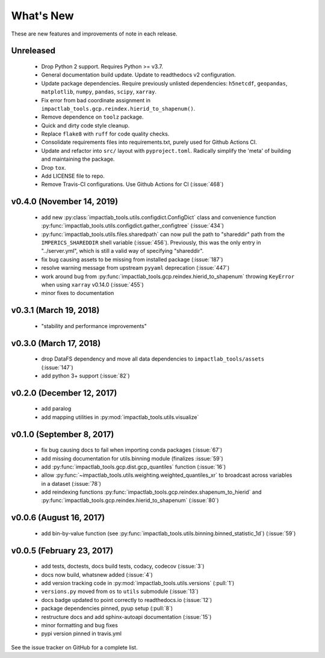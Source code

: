 What's New
==========

These are new features and improvements of note in each release.

Unreleased
----------

 - Drop Python 2 support. Requires Python >= v3.7.

 - General documentation build update. Update to readthedocs v2 configuration.

 - Update package dependencies. Require previously unlisted dependencies: ``h5netcdf``, ``geopandas``, ``matplotlib``, ``numpy``, ``pandas``, ``scipy``, ``xarray``.

 - Fix error from bad coordinate assignment in ``impactlab_tools.gcp.reindex.hierid_to_shapenum()``.

 - Remove dependence on ``toolz`` package.

 - Quick and dirty code style cleanup.

 - Replace ``flake8`` with ``ruff`` for code quality checks.

 - Consolidate requirements files into requirements.txt, purely used for Github Actions CI.

 - Update and refactor into ``src/`` layout with ``pyproject.toml``. Radically simplify the 'meta' of building and maintaining the package.

 - Drop ``tox``.

 - Add LICENSE file to repo. 

 - Remove Travis-CI configurations. Use Github Actions for CI (:issue:`468`)

v0.4.0 (November 14, 2019)
--------------------------

 - add new :py:class:`impactlab_tools.utils.configdict.ConfigDict` class and convenience function :py:func:`impactlab_tools.utils.configdict.gather_configtree` (:issue:`434`)

 - :py:func:`impactlab_tools.utils.files.sharedpath` can now pull the path to "shareddir" path from the ``IMPERICS_SHAREDDIR`` shell variable (:issue:`456`). Previously, this was the only entry in "../server.yml", which is still a valid way of specifying "shareddir".

 - fix bug causing assets to be missing from installed package (:issue:`187`)

 - resolve warning message from upstream ``pyyaml`` deprecation (:issue:`447`)

 - work around bug from :py:func:`impactlab_tools.gcp.reindex.hierid_to_shapenum` throwing ``KeyError`` when using ``xarray`` v0.14.0 (:issue:`455`)

 - minor fixes to documentation

v0.3.1 (March 19, 2018)
-----------------------

 - "stability and performance improvements"

v0.3.0 (March 17, 2018)
-----------------------

 - drop DataFS dependency and move all data dependencies to ``impactlab_tools/assets`` (:issue:`147`)
 - add python 3+ support (:issue:`82`)

v0.2.0 (December 12, 2017)
--------------------------

 - add paralog
 - add mapping utilities in :py:mod:`impactlab_tools.utils.visualize`

v0.1.0 (September 8, 2017)
--------------------------

  - fix bug causing docs to fail when importing conda packages (:issue:`67`)
  - add missing documentation for utils.binning module (finalizes :issue:`59`)
  - add :py:func:`impactlab_tools.gcp.dist.gcp_quantiles` function (:issue:`16`)
  - allow :py:func:`~impactlab_tools.utils.weighting.weighted_quantiles_xr` to broadcast across variables in a dataset (:issue:`78`)
  - add reindexing functions :py:func:`impactlab_tools.gcp.reindex.shapenum_to_hierid` and :py:func:`impactlab_tools.gcp.reindex.hierid_to_shapenum` (:issue:`80`)

v0.0.6 (August 16, 2017)
------------------------

  - add bin-by-value function (see :py:func:`impactlab_tools.utils.binning.binned_statistic_1d`) (:issue:`59`)

v0.0.5 (February 23, 2017)
----------------------------

  - add tests, doctests, docs build tests, codacy, codecov (:issue:`3`)
  - docs now build, whatsnew added (:issue:`4`)
  - add version tracking code in :py:mod:`impactlab_tools.utils.versions` (:pull:`1`)
  - ``versions.py`` moved from ``os`` to ``utils`` submodule (:issue:`13`)
  - docs badge updated to point correctly to readthedocs.io (:issue:`12`)
  - package dependencies pinned, pyup setup (:pull:`8`)
  - restructure docs and add sphinx-autoapi documentation (:issue:`15`)
  - minor formatting and bug fixes
  - pypi version pinned in travis.yml


See the issue tracker on GitHub for a complete list.

